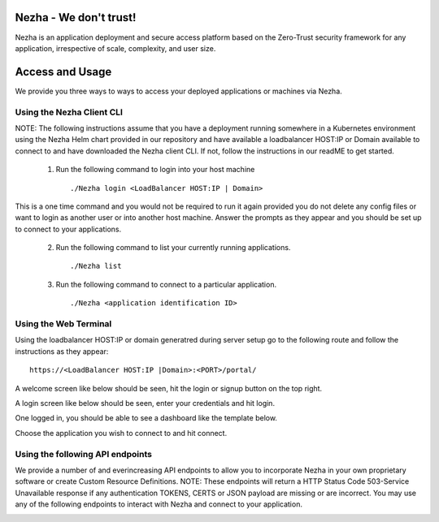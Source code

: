 
Nezha - We don't trust!
-----------------------

Nezha is an application deployment and secure access platform based on the Zero-Trust security framework for any application, irrespective of scale, complexity, and user size.

Access and Usage
----------------

We provide you three ways to ways to access your deployed applications or machines via Nezha.

Using the Nezha Client CLI
+++++++++++++++++++++++++++++++
NOTE: The following instructions assume that you have a deployment running somewhere in a Kubernetes environment using the Nezha Helm chart provided in our repository
and have available a loadbalancer HOST:IP or Domain available to connect to and have downloaded the Nezha client CLI. If not, follow the instructions in our readME to get started.

    1.  Run the following command to login into your host machine
        ::
            ./Nezha login <LoadBalancer HOST:IP | Domain>   

This is a one time command and you would not be required to run it again provided you do not delete any config files or want to login as another user or into another host machine.
Answer the prompts as they appear and you should be set up to connect to your applications. 
    
    2.  Run the following command to list your currently running applications.
        ::
            ./Nezha list
    3.  Run the following command to connect to a particular application.
        ::
            ./Nezha <application identification ID>

Using the Web Terminal
++++++++++++++++++++++

Using the loadbalancer HOST:IP or domain generatred during server setup go to the following route and follow the instructions as they appear::

    https://<LoadBalancer HOST:IP |Domain>:<PORT>/portal/

A welcome screen like below should be seen, hit the login or signup button on the top right.

.. image:: https://raw.githubusercontent.com/arorasoham9/Nezha/images/page5.png?sanitize=true
  :width: 650
  :height: 300
  :alt: Welcome Page

A login screen like below should be seen, enter your credentials and hit login.

.. image:: https://raw.githubusercontent.com/arorasoham9/Nezha/images/page3.png?sanitize=true
  :width: 650
  :height: 300
  :alt: Login Page

One logged in, you should be able to see a dashboard like the template below.

.. image:: https://raw.githubusercontent.com/arorasoham9/Nezha/images/page2.png?sanitize=true
  :width: 650
  :height: 300
  :alt: Dashboard Page

Choose the application you wish to connect to and hit connect.

.. image:: https://raw.githubusercontent.com/arorasoham9/Nezha/images/page4.png?sanitize=true
  :width: 650
  :height: 300
  :alt: Open Web Terminal

Using the following API endpoints
+++++++++++++++++++++++++++++++++

We provide a number of and everincreasing API endpoints to allow you to incorporate Nezha in your own proprietary software or create Custom Resource Definitions.
NOTE: These endpoints will return a HTTP Status Code 503-Service Unavailable response if any authentication TOKENS, CERTS or JSON payload are missing or are incorrect.
You may use any of the following endpoints to interact with Nezha and connect to your application.

.. image:: https://raw.githubusercontent.com/arorasoham9/Nezha/images/page6.png?sanitize=true
  :width: 650
  :height: 300
  :alt: API endpoints
